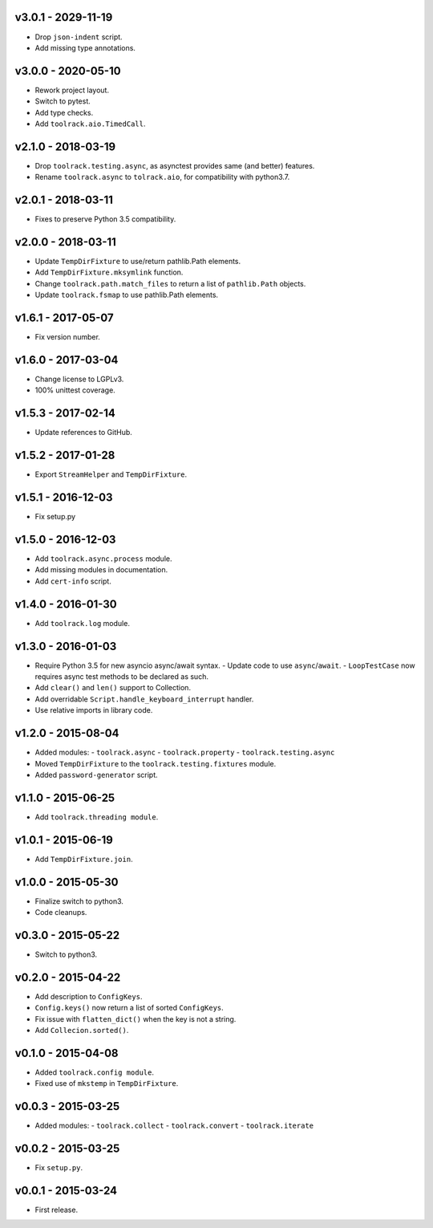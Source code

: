 v3.0.1 - 2029-11-19
===================

- Drop ``json-indent`` script.
- Add missing type annotations.

v3.0.0 - 2020-05-10
===================

- Rework project layout.
- Switch to pytest.
- Add type checks.
- Add ``toolrack.aio.TimedCall``.  

v2.1.0 - 2018-03-19
===================

- Drop ``toolrack.testing.async``, as asynctest provides same (and better)
  features.
- Rename ``toolrack.async`` to ``tolrack.aio``, for compatibility with
  python3.7.


v2.0.1 - 2018-03-11
===================

- Fixes to preserve Python 3.5 compatibility.


v2.0.0 - 2018-03-11
===================

- Update ``TempDirFixture`` to use/return pathlib.Path elements.
- Add ``TempDirFixture.mksymlink`` function.
- Change ``toolrack.path.match_files`` to return a list of ``pathlib.Path`` objects.
- Update ``toolrack.fsmap`` to use pathlib.Path elements.


v1.6.1 - 2017-05-07
===================

- Fix version number.


v1.6.0 - 2017-03-04
===================

- Change license to LGPLv3.
- 100% unittest coverage.


v1.5.3 - 2017-02-14
===================

- Update references to GitHub.


v1.5.2 - 2017-01-28
===================

- Export ``StreamHelper`` and ``TempDirFixture``.

  
v1.5.1 - 2016-12-03
===================

- Fix setup.py


v1.5.0 - 2016-12-03
===================

- Add ``toolrack.async.process`` module.
- Add missing modules in documentation.
- Add ``cert-info`` script.


v1.4.0 - 2016-01-30
===================

- Add ``toolrack.log`` module.


v1.3.0 - 2016-01-03
===================

- Require Python 3.5 for new asyncio async/await syntax.
  - Update code to use ``async``/``await``.
  - ``LoopTestCase`` now requires async test methods to be declared as such.
- Add ``clear()`` and ``len()`` support to Collection.
- Add overridable ``Script.handle_keyboard_interrupt`` handler.
- Use relative imports in library code.

v1.2.0 - 2015-08-04
===================

- Added modules:
  - ``toolrack.async``
  - ``toolrack.property``
  - ``toolrack.testing.async``

- Moved ``TempDirFixture`` to the ``toolrack.testing.fixtures`` module.
- Added ``password-generator`` script.


v1.1.0 - 2015-06-25
===================

- Add ``toolrack.threading module``.


v1.0.1 - 2015-06-19
===================

- Add ``TempDirFixture.join``.


v1.0.0 - 2015-05-30
===================

- Finalize switch to python3.
- Code cleanups.


v0.3.0 - 2015-05-22
===================

- Switch to python3.


v0.2.0 - 2015-04-22
===================

- Add description to ``ConfigKeys``.
- ``Config.keys()`` now return a list of sorted ``ConfigKeys``.
- Fix issue with ``flatten_dict()`` when the key is not a string.
- Add ``Collecion.sorted()``.


v0.1.0 - 2015-04-08
===================

- Added ``toolrack.config module``.
- Fixed use of ``mkstemp`` in ``TempDirFixture``.
  

v0.0.3 - 2015-03-25
===================

- Added modules:
  - ``toolrack.collect``
  - ``toolrack.convert``
  - ``toolrack.iterate``


v0.0.2 - 2015-03-25
===================

- Fix ``setup.py``.


v0.0.1 - 2015-03-24
===================

- First release.
